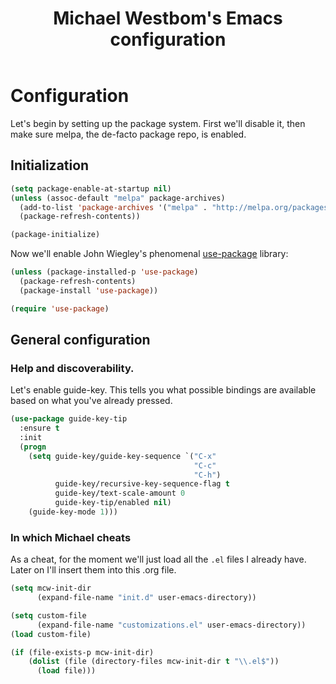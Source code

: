#+TITLE: Michael Westbom's Emacs configuration
#+OPTIONS: toc:4 h:4

* Configuration
<<babel-init>>

Let's begin by setting up the package system.  First we'll disable it,
then make sure melpa, the de-facto package repo, is enabled.

** Initialization

#+begin_src emacs-lisp
(setq package-enable-at-startup nil)
(unless (assoc-default "melpa" package-archives)
  (add-to-list 'package-archives '("melpa" . "http://melpa.org/packages/") t)
  (package-refresh-contents))

(package-initialize)
#+end_src

Now we'll enable John Wiegley's phenomenal [[https://github.com/jwiegley/use-package][use-package]] library:

#+begin_src emacs-lisp
(unless (package-installed-p 'use-package)
  (package-refresh-contents)
  (package-install 'use-package))

(require 'use-package)
#+end_src

** General configuration

*** Help and discoverability.

Let's enable guide-key.  This tells you what possible bindings
are available based on what you've already pressed.

#+begin_src emacs-lisp
(use-package guide-key-tip
  :ensure t
  :init
  (progn
    (setq guide-key/guide-key-sequence `("C-x"
                                         "C-c"
                                         "C-h")
          guide-key/recursive-key-sequence-flag t
          guide-key/text-scale-amount 0
          guide-key-tip/enabled nil)
    (guide-key-mode 1)))
#+end_src

*** In which Michael cheats

As a cheat, for the moment we'll just load all the =.el= files I already have.
Later on I'll insert them into this .org file.

#+begin_src emacs-lisp
(setq mcw-init-dir
      (expand-file-name "init.d" user-emacs-directory))

(setq custom-file
      (expand-file-name "customizations.el" user-emacs-directory))
(load custom-file)

(if (file-exists-p mcw-init-dir)
    (dolist (file (directory-files mcw-init-dir t "\\.el$"))
      (load file)))
#+end_src
